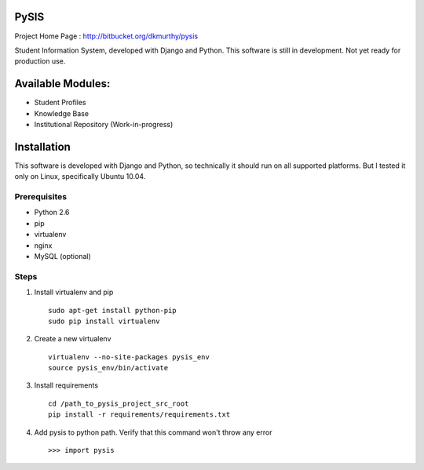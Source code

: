 PySIS
=================

Project Home Page : http://bitbucket.org/dkmurthy/pysis

Student Information System, developed with Django and Python.
This software is still in development. Not yet ready for production use.

Available Modules:
===================

* Student Profiles
* Knowledge Base
* Institutional Repository (Work-in-progress)


Installation
===============

This software is developed with Django and Python, so technically it should run on all supported platforms. But I tested it only on Linux, specifically Ubuntu 10.04.

Prerequisites
------------------

* Python 2.6
* pip
* virtualenv
* nginx
* MySQL (optional)

Steps
-----------------

#. Install virtualenv and pip ::

    sudo apt-get install python-pip
    sudo pip install virtualenv

#. Create a new virtualenv ::

    virtualenv --no-site-packages pysis_env
    source pysis_env/bin/activate

#. Install requirements ::

    cd /path_to_pysis_project_src_root
    pip install -r requirements/requirements.txt

#. Add pysis to python path. Verify that this command won't throw any error ::

    >>> import pysis

